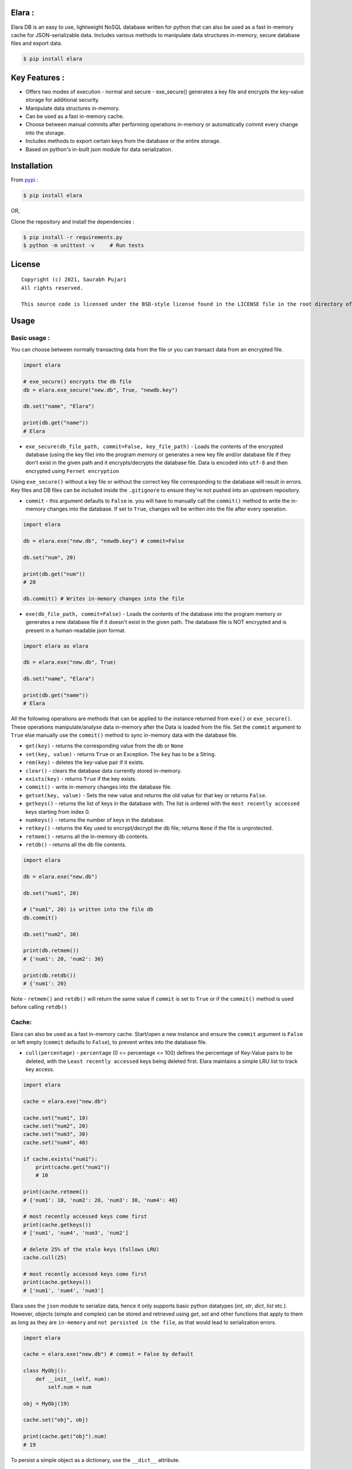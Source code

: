 Elara :
-------

Elara DB is an easy to use, lightweight NoSQL database written for python that can also be used as a fast in-memory cache for JSON-serializable data. Includes various methods to manipulate data structures in-memory, secure database files and export data.

.. code:: sh

    $ pip install elara


Key Features :
--------------

-  Offers two modes of execution - normal and secure - exe\_secure()
   generates a key file and encrypts the key-value storage for
   additional security.
-  Manipulate data structures in-memory.
-  Can be used as a fast in-memory cache.
-  Choose between manual commits after performing operations in-memory
   or automatically commit every change into the storage.
-  Includes methods to export certain keys from the database or the
   entire storage.
-  Based on python's in-built json module for data serialization.


Installation
------------

From `pypi <https://pypi.org/project/elara/>`__ :

.. code:: sh

    $ pip install elara

OR,

Clone the repository and install the dependencies :

.. code:: sh

    $ pip install -r requirements.py
    $ python -m unittest -v     # Run tests

License
-------

::

    Copyright (c) 2021, Saurabh Pujari
    All rights reserved.

    This source code is licensed under the BSD-style license found in the LICENSE file in the root directory of this source tree.

Usage
-----

Basic usage :
~~~~~~~~~~~~~

You can choose between normally transacting data from the file or you
can transact data from an encrypted file.

.. code:: python

    import elara

    # exe_secure() encrypts the db file
    db = elara.exe_secure("new.db", True, "newdb.key")

    db.set("name", "Elara")

    print(db.get("name"))
    # Elara

-  ``exe_secure(db_file_path, commit=False, key_file_path)`` - Loads the
   contents of the encrypted database (using the key file) into the
   program memory or generates a new key file and/or database file if
   they don't exist in the given path and it encrypts/decrypts the
   database file. Data is encoded into ``utf-8`` and then
   encrypted using ``Fernet encryption``

Using ``exe_secure()`` without a key file or without the correct key
file corresponding to the database will result in errors. Key files and
DB files can be included inside the ``.gitignore`` to ensure they're not
pushed into an upstream repository.

-  ``commit`` - this argument defaults to ``False`` ie. you will
   have to manually call the ``commit()`` method to write the in-memory
   changes into the database. If set to ``True``, changes will be
   written into the file after every operation.

.. code:: python

    import elara

    db = elara.exe("new.db", "newdb.key") # commit=False  

    db.set("num", 20)

    print(db.get("num"))
    # 20

    db.commit() # Writes in-memory changes into the file

-  ``exe(db_file_path, commit=False)`` - Loads the contents of the
   database into the program memory or generates a new database file if
   it doesn't exist in the given path. The database file is NOT
   encrypted and is present in a human-readable json format.

.. code:: python

    import elara as elara

    db = elara.exe("new.db", True)

    db.set("name", "Elara")

    print(db.get("name"))
    # Elara

All the following operations are methods that can be applied to the
instance returned from ``exe()`` or ``exe_secure()``. These operations
manipulate/analyse data in-memory after the Data is loaded from the
file. Set the ``commit`` argument to ``True`` else manually use the
``commit()`` method to sync in-memory data with the database file.

-  ``get(key)`` - returns the corresponding value from the db or
   ``None``
-  ``set(key, value)`` - returns ``True`` or an Exception. The ``key``
   has to be a String.
-  ``rem(key)`` - deletes the key-value pair if it exists.
-  ``clear()`` - clears the database data currently stored in-memory.
-  ``exists(key)`` - returns ``True`` if the key exists.
-  ``commit()`` - write in-memory changes into the database file.
-  ``getset(key, value)`` - Sets the new value and returns the old value
   for that key or returns ``False``.
-  ``getkeys()`` - returns the list of keys in the database with. The
   list is ordered with the ``most recently accessed`` keys starting
   from index 0.
-  ``numkeys()`` - returns the number of keys in the database.
-  ``retkey()`` - returns the Key used to encrypt/decrypt the db file;
   returns ``None`` if the file is unprotected.
-  ``retmem()`` - returns all the in-memory db contents.
-  ``retdb()`` - returns all the db file contents.

.. code:: python

    import elara

    db = elara.exe("new.db")

    db.set("num1", 20)

    # ("num1", 20) is written into the file db
    db.commit()

    db.set("num2", 30)

    print(db.retmem())
    # {'num1': 20, 'num2': 30}

    print(db.retdb())
    # {'num1': 20}

Note - ``retmem()`` and ``retdb()`` will return the same value if
``commit`` is set to ``True`` or if the ``commit()`` method is used
before calling ``retdb()``

Cache:
~~~~~~

Elara can also be used as a fast in-memory cache. Start/open a new
instance and ensure the ``commit`` argument is ``False`` or left empty
(``commit`` defaults to ``False``), to prevent writes into the database
file.

-  ``cull(percentage)`` - ``percentage`` (0 <= percentage <= 100)
   defines the percentage of Key-Value pairs to be deleted, with the
   ``Least recently accessed`` keys being deleted first. Elara maintains a
   simple LRU list to track key access.

.. code:: python

    import elara

    cache = elara.exe("new.db")

    cache.set("num1", 10)
    cache.set("num2", 20)
    cache.set("num3", 30)
    cache.set("num4", 40)

    if cache.exists("num1"):
        print(cache.get("num1"))
        # 10 
        
    print(cache.retmem())
    # {'num1': 10, 'num2': 20, 'num3': 30, 'num4': 40}

    # most recently accessed keys come first
    print(cache.getkeys())
    # ['num1', 'num4', 'num3', 'num2']

    # delete 25% of the stale keys (follows LRU)
    cache.cull(25) 

    # most recently accessed keys come first
    print(cache.getkeys())
    # ['num1', 'num4', 'num3']

Elara uses the ``json`` module to serialize data, hence it only supports basic python datatypes (`int`, `str`, `dict`, `list` etc.).
However, objects (simple and complex) can be stored and retrieved using `get`, `set` and other functions that apply to them
as long as they are ``in-memory`` and ``not persisted in the file``, as that would lead to serialization errors. 

.. code:: python

   import elara

   cache = elara.exe("new.db") # commit = False by default

   class MyObj():
       def __init__(self, num):
           self.num = num

   obj = MyObj(19)

   cache.set("obj", obj)

   print(cache.get("obj").num)
   # 19  

To persist a simple object as a dictionary, use the ``__dict__`` attribute.

API
---

Strings :
~~~~~~~~~

-  ``mget(keys)`` - takes a list of keys as an argument and returns a
   list with all the corresponding values IF they exist; returns an
   empty list otherwise.
-  ``mset(dict)`` - takes a dictionary of key-value pairs as an argument
   and calls the ``set(key, value)`` method for each pair. Keys have to
   be a String.
-  ``setnx(key, value)`` - Sets the key-value if the key does not exist
   and returns ``True``; returns ``False`` otherwise.
-  ``msetnx(dict)`` - takes a dictionary of key-value pairs as an
   argument and calls the ``setnx(key, value)`` method for each pair.
   Keys have to be a string.
-  ``slen(key)`` - returns the length of the string value if the key
   exists; returns ``-1`` otherwise.
-  ``append(key, data)`` - Append the data (String) to an existing
   string value; returns ``False`` if it fails.

Lists :
~~~~~~~

-  ``lnew(key)`` - Initialises an empty list for the given key and
   returns ``True`` or an Exception; key has to be a string.
-  ``lpush(key, value)`` - Appends the given value to the list and
   returns ``True``; returns ``False`` if the key does not exist.
-  ``lpop(key)`` - Pops and returns the last element of the list if it
   exists; returns ``False`` otherwise. Index of the element can be
   passed to delete a specific element using ``lpop(key, pos)``. ``pos``
   defaults to ``-1`` (last element of the list).
-  ``lrem(key, value)`` - remove a value from the list. Returns ``True``
   on success and ``False`` otherwise.
-  ``llen(key)`` - returns length of the list if the key exists; returns
   ``-1`` otherwise.
-  ``lindex(key, index)`` - takes the index as an argument and returns
   the value if the key and list exist; returns ``False`` otherwise.
-  ``lrange(key, start, end)`` - takes ``start`` and ``end`` index as
   arguments and returns the list within the given range. Value at
   ``end`` not included. Returns empty list if start/end are invalid.
-  ``lextend(key, new_list)`` - Extend the list with ``new_list`` if the
   key exists. Returns ``True`` or ``False`` if the key does not exist.
-  ``lexists(key, value)`` - returns ``True`` if the value is present in
   the list; returns ``False`` otherwise.
-  ``lappend(key, pos, value)`` - appends ``value`` to the existing data
   at index ``pos`` using the ``+`` operator. Returns ``True`` or
   ``False``.

.. code:: python

    import elara

    db = elara.exe('new.db', True)

    db.lnew('newlist')
    db.lpush('newlist', 3)
    db.lpush('newlist', 4)
    db.lpush('newlist', 5)

    print(db.lpop('newlist'))
    # 5

    print(db.lindex('newlist', 0))
    # 3

    new_list = [6, 7, 8, 9]
    db.lextend('newlist', new_list)
    print(db.get('newlist'))
    # [3, 4, 6, 7, 8, 9]

| => The following methods do not have complete test coverage yet :
| 

Hashtable/Dictionary :
~~~~~~~~~~~~~~~~~~~~~~

-  ``hnew(key)`` - Initialises an empty dictionary for the given key and
   returns ``True`` or an Exception; key has to be a string.
-  ``hadd(key, dict_key, value)`` - Assigns a value to a dictionary key
   and returns ``True``; returns ``False`` if the dictionary doesn't
   exist.
-  ``haddt(key, tuple)`` - Add a new key-value tuple into the
   dictionary. Returns ``True`` if the dictionary exists; returns
   ``False`` otherwise.
-  ``hget(key, dict_key)`` - Returns the value from the dictionary;
   returns ``False`` if the dictionary doesn't exist.
-  ``hpop(key, dict_key)`` - Deletes the given key-value pair from the
   dictionary and returns the deleted value; returns ``False`` if the
   dictionary doesn't exist.
-  ``hkeys(key)`` - returns all the Keys present in the dictionary.
-  ``hvals(key)`` - returns all the values present in the dictionary.
-  ``hmerge(key, dict)`` - updates (dict.update()) the dictionary
   pointed by the key with the new dictionary ``dict`` passed as an
   argument.

Update key and Secure DB :
~~~~~~~~~~~~~~~~~~~~~~~~~~

-  ``updatekey(key_path)`` - This method works for instances produced by
   ``exe_secure()``. It updates the key in the key file path and
   re-encyrpts the database with the new key. If the file doesn't exist,
   the method generates a new file with a key and uses that to encrypt
   the database file.

.. code:: python

    import elara 

    # exe_secure() encrypts the db file
    db = elara.exe_secure("new.db", True, "newdb.key")
    db.set("name", "Elara")

    print(db.get("name"))
    # Elara

    db.updatekey('newkeypath.key')

    # Regular program flow doesn't get affected by key update
    print(db.get("name"))   
    # Elara

However, the next time you run the program, you have to pass the new
updated key (``newkeypath.key`` in this case) to avoid errors.

-  ``securedb(key_path)`` - Calls ``updatekey(key_path)`` for instances
   which are already protected with a key. For an unprotected instance
   of ``exe()``, it generates a new key in the given key\_path and
   encrypts the database file. This db file can henceforth only be used
   with the ``exe_secure()`` function.

Export data :
~~~~~~~~~~~~~

-  ``exportdb(export_path, sort=True)`` - Copies the entire content of
   the database file into the specified export file path using
   ``json.dump()``. To prevent sorting of Keys, use
   ``exportdb(export_path, False)``

-  ``exportmem(export_path, sort=True)`` - Copies the current database
   contents stored in-memory into the specified export file path using
   ``json.dump()``. To prevent sorting of Keys, use
   ``exportmem(export_path, False)``.

-  ``exportkeys(export_path, keys = [], sort=True)`` - Takes a list of
   keys as an argument and exports those specific keys from the
   in-memory data to the given export file path.

.. code:: python

    import elara

    db = elara.exe('new.db', False)
    db.set("one", 100)
    db.set("two", 200)
    db.commit()
    db.set("three", 300)

    db.exportdb('exportdb.txt')

    db.exportmem('exportmem.txt')
    db.exportkeys('exportkeys.txt', keys = ['one', 'three'])

    '''
    # exportdb.txt
    {
        "one": 100,
        "two": 200
    }

    # exportmem.txt
    {
        "one": 100,
        "two": 200,
        "three": 300
    }

    # exportkeys.txt
    {
        "one": 100,
        "three": 300
    }
    '''


Tests :
~~~~~~~

Run this command inside the base directory to execute all tests inside
the ``test`` folder:

.. code:: sh

    $ python -m unittest -v


Releases :
~~~~~~~~~~

-  Latest - ``v0.3.0`` (``utf-8`` encoding) :

``v0.2.1`` and earlier used a mix of ``ascii`` and ``base64`` encoding. ``v0.3.0`` uses ``utf-8`` 
instead. To safeguard data, its better to export all existing data from any encrypted file before upgrading.
You can then use the ``securedb()`` method to re-encrypt it.

-  Previous - ``v0.2.1`` 

Donwload the latest release from
`here <https://github.com/saurabh0719/elara/releases/>`__.


Contributors :
~~~~~~~~~~~~~~

| Author - Saurabh Pujari
| Logo design - Jonah Eapen
